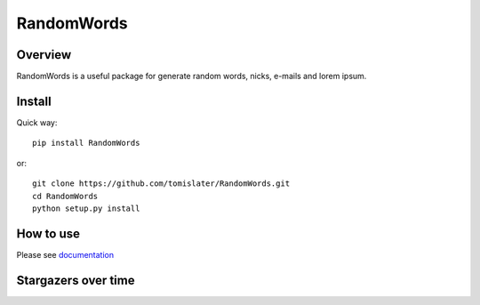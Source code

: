 RandomWords
===========

.. image:: https://app.travis-ci.com/tomislater/RandomWords.svg?branch=master
    :target: https://travis-ci.com/tomislater/RandomWords
    :alt: Tests for RandomWords

.. image:: https://coveralls.io/repos/github/tomislater/RandomWords/badge.svg?branch=master
    :target: https://coveralls.io/github/tomislater/RandomWords?branch=master
    :alt: Coverage Status

Overview
--------

RandomWords is a useful package for generate random words, nicks, e-mails and lorem ipsum.

Install
-------

Quick way::

    pip install RandomWords

or::

    git clone https://github.com/tomislater/RandomWords.git
    cd RandomWords
    python setup.py install

How to use
----------

Please see `documentation <https://randomwords.readthedocs.org/en/latest/how_to_use.html>`_


Stargazers over time
--------------------

.. image:: https://starchart.cc/tomislater/RandomWords.svg
    :target: https://starchart.cc/tomislater/RandomWords
    :alt: Stargazers over time    
